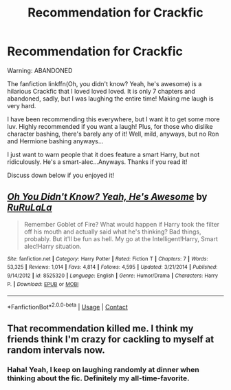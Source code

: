 #+TITLE: Recommendation for Crackfic

* Recommendation for Crackfic
:PROPERTIES:
:Author: HarryLover-13
:Score: 4
:DateUnix: 1606772896.0
:DateShort: 2020-Dec-01
:FlairText: Recommendation/Discussion of Fanfic
:END:
Warning: ABANDONED

The fanfiction linkffn(Oh, you didn't know? Yeah, he's awesome) is a hilarious Crackfic that I loved loved loved. It is only 7 chapters and abandoned, sadly, but I was laughing the entire time! Making me laugh is very hard.

I have been recommending this everywhere, but I want it to get some more luv. Highly recommended if you want a laugh! Plus, for those who dislike character bashing, there's barely any of it! Well, mild, anyways, but no Ron and Hermione bashing anyways...

I just want to warn people that it does feature a smart Harry, but not ridiculously. He's a smart-alec...Anyways. Thanks if you read it!

Discuss down below if you enjoyed it!


** [[https://www.fanfiction.net/s/8525320/1/][*/Oh You Didn't Know? Yeah, He's Awesome/*]] by [[https://www.fanfiction.net/u/3838514/RuRuLaLa][/RuRuLaLa/]]

#+begin_quote
  Remember Goblet of Fire? What would happen if Harry took the filter off his mouth and actually said what he's thinking? Bad things, probably. But it'll be fun as hell. My go at the Intelligent!Harry, Smart alec!Harry situation.
#+end_quote

^{/Site/:} ^{fanfiction.net} ^{*|*} ^{/Category/:} ^{Harry} ^{Potter} ^{*|*} ^{/Rated/:} ^{Fiction} ^{T} ^{*|*} ^{/Chapters/:} ^{7} ^{*|*} ^{/Words/:} ^{53,325} ^{*|*} ^{/Reviews/:} ^{1,014} ^{*|*} ^{/Favs/:} ^{4,814} ^{*|*} ^{/Follows/:} ^{4,595} ^{*|*} ^{/Updated/:} ^{3/21/2014} ^{*|*} ^{/Published/:} ^{9/14/2012} ^{*|*} ^{/id/:} ^{8525320} ^{*|*} ^{/Language/:} ^{English} ^{*|*} ^{/Genre/:} ^{Humor/Drama} ^{*|*} ^{/Characters/:} ^{Harry} ^{P.} ^{*|*} ^{/Download/:} ^{[[http://www.ff2ebook.com/old/ffn-bot/index.php?id=8525320&source=ff&filetype=epub][EPUB]]} ^{or} ^{[[http://www.ff2ebook.com/old/ffn-bot/index.php?id=8525320&source=ff&filetype=mobi][MOBI]]}

--------------

*FanfictionBot*^{2.0.0-beta} | [[https://github.com/FanfictionBot/reddit-ffn-bot/wiki/Usage][Usage]] | [[https://www.reddit.com/message/compose?to=tusing][Contact]]
:PROPERTIES:
:Author: FanfictionBot
:Score: 3
:DateUnix: 1606772912.0
:DateShort: 2020-Dec-01
:END:


** That recommendation killed me. I think my friends think I'm crazy for cackling to myself at random intervals now.
:PROPERTIES:
:Score: 2
:DateUnix: 1606785412.0
:DateShort: 2020-Dec-01
:END:

*** Haha! Yeah, I keep on laughing randomly at dinner when thinking about the fic. Definitely my all-time-favorite.
:PROPERTIES:
:Author: HarryLover-13
:Score: 1
:DateUnix: 1606785512.0
:DateShort: 2020-Dec-01
:END:
